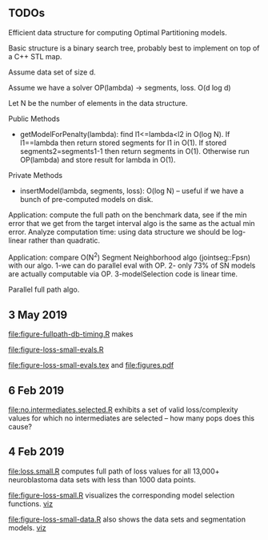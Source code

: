 ** TODOs

Efficient data structure for computing Optimal Partitioning models.

Basic structure is a binary search tree, probably best to implement on
top of a C++ STL map.

Assume data set of size d.

Assume we have a solver OP(lambda) -> segments, loss. O(d log d)

Let N be the number of elements in the data structure.

Public Methods
- getModelForPenalty(lambda): find l1<=lambda<l2 in O(log N). If
  l1==lambda then return stored segments for l1 in O(1). If stored
  segments2=segments1-1 then return segments in O(1). Otherwise run
  OP(lambda) and store result for lambda in O(1).

Private Methods
- insertModel(lambda, segments, loss): O(log N) -- useful if we have a
  bunch of pre-computed models on disk.

Application: compute the full path on the benchmark data, see if the
min error that we get from the target interval algo is the same as the
actual min error. Analyze computation time: using data structure we
should be log-linear rather than quadratic.

Application: compare O(N^2) Segment Neighborhood algo (jointseg::Fpsn)
with our algo. 1-we can do parallel eval with OP. 2- only 73% of SN
models are actually computable via OP. 3-modelSelection code is linear
time.

Parallel full path algo. 

** 3 May 2019

[[file:figure-fullpath-db-timing.R]] makes

[[file:figure-fullpath-db-timing.png]]

[[file:figure-loss-small-evals.R]]

[[file:figure-loss-small-evals.tex]] and [[file:figures.pdf]]

** 6 Feb 2019
[[file:no.intermediates.selected.R]] exhibits a set of valid
loss/complexity values for which no intermediates are selected -- how
many pops does this cause?

** 4 Feb 2019

[[file:loss.small.R]] computes full path of loss values for all 13,000+
neuroblastoma data sets with less than 1000 data points.

[[file:figure-loss-small.R]] visualizes the corresponding model selection
functions. [[http://bl.ocks.org/tdhock/raw/4a48f4d12fcfec9b87b6d366133c2122/][viz]]

[[file:figure-loss-small.png]]

[[file:figure-loss-small-data.R]] also shows the data sets and
segmentation models. [[http://bl.ocks.org/tdhock/raw/182de81306b231384af31490a7c5b908/][viz]]

